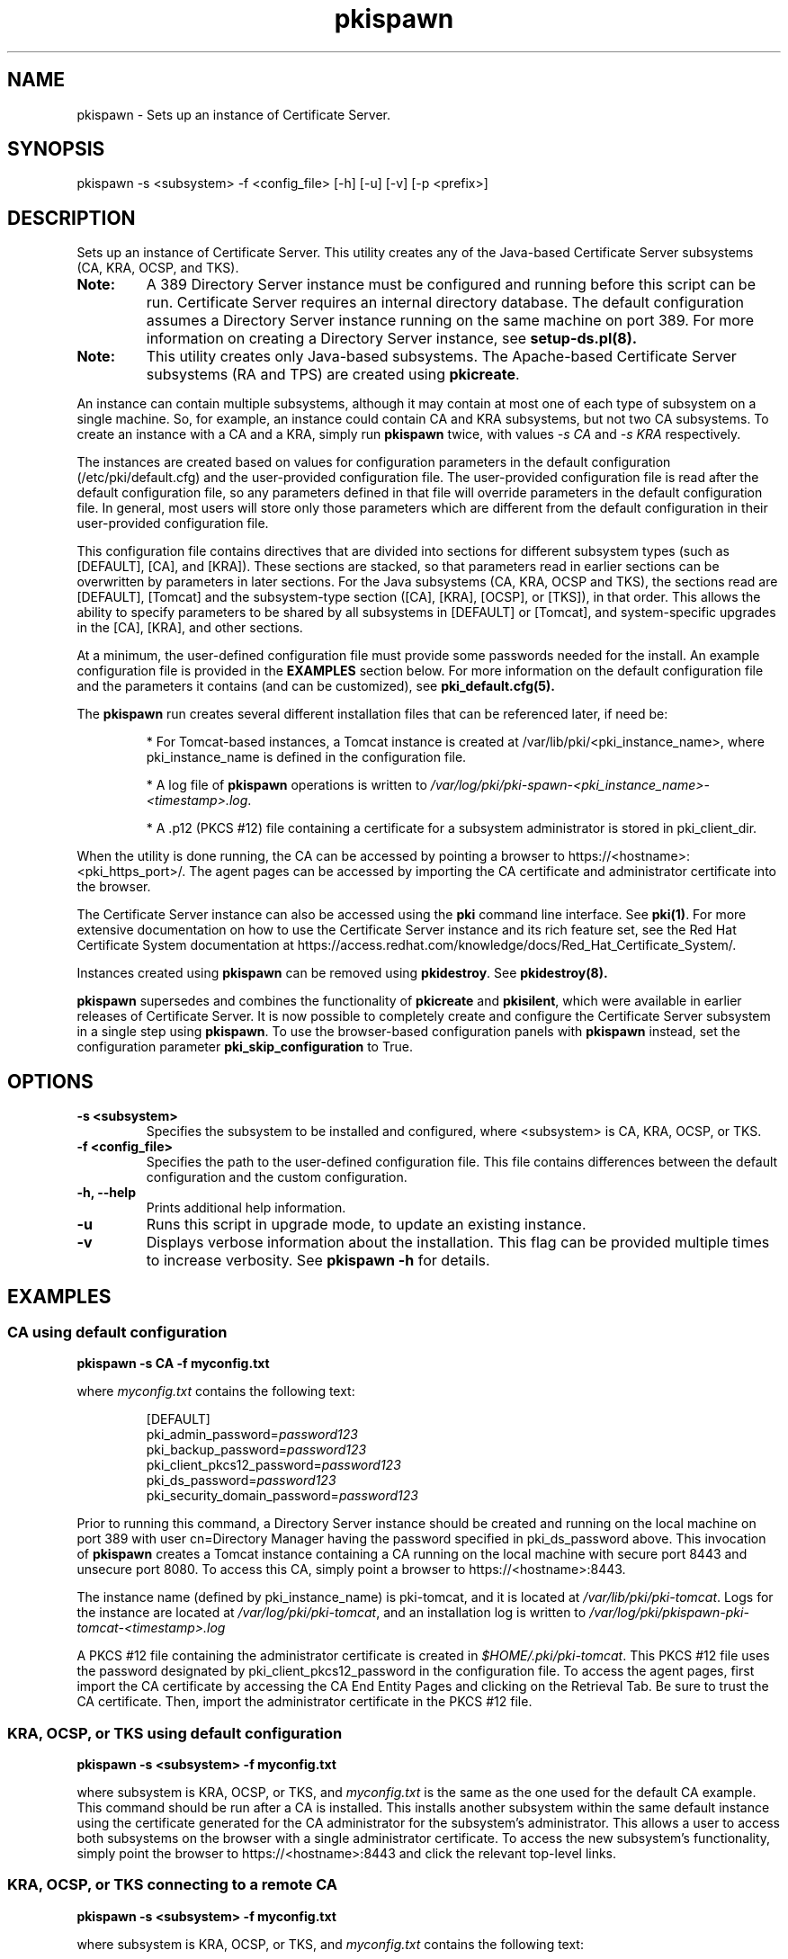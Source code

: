 .\" First parameter, NAME, should be all caps
.\" Second parameter, SECTION, should be 1-8, maybe w/ subsection
.\" other parameters are allowed: see man(7), man(1)
.TH pkispawn 8 "December 5, 2012" "version 1.0" "PKI Instance Creation Utility" Ade Lee
.\" Please adjust this date whenever revising the man page.
.\"
.\" Some roff macros, for reference:
.\" .nh        disable hyphenation
.\" .hy        enable hyphenation
.\" .ad l      left justify
.\" .ad b      justify to both left and right margins
.\" .nf        disable filling
.\" .fi        enable filling
.\" .br        insert line break
.\" .sp <n>    insert n+1 empty lines
.\" for man page specific macros, see man(7)
.SH NAME
pkispawn \- Sets up an instance of Certificate Server.

.SH SYNOPSIS
pkispawn -s <subsystem> -f <config_file> [-h] [-u] [-v] [-p <prefix>]

.SH DESCRIPTION
Sets up an instance of Certificate Server.  This utility creates any of the Java-based Certificate Server subsystems (CA, KRA, OCSP, and TKS). 
.TP
\fBNote:\fP 
A 389 Directory Server instance must be configured and running before this script can be run. Certificate Server requires an internal directory database. The default configuration assumes a Directory Server instance running on the same machine on port 389.  For more information on creating a Directory Server instance, see
.B setup-ds.pl(8).
.TP
\fBNote:\fP 
This utility creates only Java-based subsystems. The Apache-based Certificate Server subsystems (RA and TPS) are created using \fBpkicreate\fP. 
.PP
An instance can contain multiple subsystems, although it may contain at most one of each type of subsystem on a single machine.  So, for example, an instance could contain CA and KRA subsystems,  but not two CA subsystems.  To create an instance with a CA and a KRA, simply run \fBpkispawn\fP twice, with values 
.I -s CA 
and 
.I -s KRA 
respectively.
.PP
The instances are created based on values for configuration parameters in the default configuration (/etc/pki/default.cfg) and the user-provided configuration file.  The user-provided configuration file is read after the default configuration file, so any parameters defined in that file will override parameters in the default configuration file.  In general, most users will store only those parameters which are different from the default configuration in their user-provided configuration file.
.PP
This configuration file contains directives that are divided into sections for different subsystem types (such as [DEFAULT], [CA], and [KRA]).  These sections are stacked, so that parameters read in earlier sections can be overwritten by parameters in later sections.  For the Java subsystems (CA, KRA, OCSP and TKS), the sections read are [DEFAULT], [Tomcat] and the subsystem-type section ([CA], [KRA], [OCSP], or [TKS]), in that order.  This allows the ability to specify parameters to be shared by all subsystems in [DEFAULT] or [Tomcat], and system-specific upgrades in the [CA], [KRA], and other sections.
.PP
At a minimum, the user-defined configuration file must provide some passwords needed for the install.  An example configuration file is provided in the 
.B EXAMPLES
section below.  For more information on the default configuration file and the parameters it contains (and can be customized), see
.B pki_default.cfg(5).
.PP
The \fBpkispawn\fP run creates several different installation files that can be referenced later, if need be:
.IP
* For Tomcat-based instances, a Tomcat instance is created at \fT/var/lib/pki/<pki_instance_name>\fP, where pki_instance_name is defined in the configuration file.  
.IP
* A log file of \fBpkispawn\fP operations is written to \fI/var/log/pki/pki-spawn-<pki_instance_name>-<timestamp>.log\fP.  
.IP
* A .p12 (PKCS #12) file containing a certificate for a subsystem administrator is stored in pki_client_dir. 
.PP
When the utility is done running, the CA can be accessed by pointing a browser to https://<hostname>:<pki_https_port>/. The agent pages can be accessed by importing the CA certificate and administrator certificate into the browser. 
.PP
The Certificate Server instance can also be accessed using the \fBpki\fP command line interface.  See 
\fBpki(1)\fP. For more extensive documentation on how to use the Certificate Server instance and its rich feature set, see the Red Hat Certificate System documentation at https://access.redhat.com/knowledge/docs/Red_Hat_Certificate_System/.
.PP
Instances created using \fBpkispawn\fP can be removed using \fBpkidestroy\fP.  See
.BR pkidestroy(8).
.PP
\fBpkispawn\fP supersedes and combines the functionality of \fBpkicreate\fP and \fBpkisilent\fP, which were available in earlier releases of Certificate Server.  It is now possible to completely create and configure the Certificate Server subsystem in a single step using \fBpkispawn\fP. To use the browser-based configuration panels with \fBpkispawn\fP instead, set the configuration parameter \fBpki_skip_configuration\fP to True.
 
.SH OPTIONS
.TP
.B -s <subsystem>
Specifies the subsystem to be installed and configured, where <subsystem> is CA, KRA, OCSP, or TKS.
.TP
.B -f <config_file>
Specifies the path to the user-defined configuration file.  This file contains differences between the default configuration and the custom configuration.
.TP
.B -h, --help
Prints additional help information.
.TP
.B -u
Runs this script in upgrade mode, to update an existing instance.
.TP
.B -v
Displays verbose information about the installation.  This flag can be provided multiple times to increase verbosity.  See
.B pkispawn -h 
for details.

.SH EXAMPLES
.SS CA using default configuration
\x'-1'\fBpkispawn -s CA -f myconfig.txt\fR
.PP
where \fImyconfig.txt\fP contains the following text:
.IP
.nf
[DEFAULT]
pki_admin_password=\fIpassword123\fP
pki_backup_password=\fIpassword123\fP
pki_client_pkcs12_password=\fIpassword123\fP
pki_ds_password=\fIpassword123\fP
pki_security_domain_password=\fIpassword123\fP
.fi
.PP
Prior to running this command, a Directory Server instance should be created and running on the local machine on port 389 with user cn=Directory Manager having the password specified in pki_ds_password above.  This invocation of \fBpkispawn\fP creates a Tomcat instance containing a CA running on the local machine with secure port 8443 and unsecure port 8080.  To access this CA, simply point a browser to https://<hostname>:8443.
.PP
The instance name (defined by pki_instance_name) is pki-tomcat, and it is located at \fI/var/lib/pki/pki-tomcat\fP.  Logs for the instance are located at \fI/var/log/pki/pki-tomcat\fP, and an installation log is written to \fI/var/log/pki/pkispawn-pki-tomcat-<timestamp>.log\fP
.PP
A PKCS #12 file containing the administrator certificate is created in \fI$HOME/.pki/pki-tomcat\fP.  This PKCS #12 file uses the password designated by pki_client_pkcs12_password in the configuration file.  To access the agent pages, first import the CA certificate by accessing the CA End Entity Pages and clicking on the Retrieval Tab.  Be sure to trust the CA certificate.  Then, import the administrator certificate in the PKCS #12 file.
.SS KRA, OCSP, or TKS using default configuration
\x'-1'\fBpkispawn -s <subsystem> -f myconfig.txt\fR
.PP
where subsystem is KRA, OCSP, or TKS, and \fImyconfig.txt\fP is the same as the one used for the default CA example.  This command should be run after a CA is installed.  This installs another subsystem within the same default instance using the certificate generated for the CA administrator for the subsystem's administrator.  This allows a user to access both subsystems on the browser with a single administrator certificate.  To access the new subsystem's functionality, simply point the browser to https://<hostname>:8443 and click the relevant top-level links.
.SS KRA, OCSP, or TKS connecting to a remote CA
\x'-1'\fBpkispawn -s <subsystem> -f myconfig.txt\fR
.PP
where subsystem is KRA, OCSP, or TKS, and \fImyconfig.txt\fP contains the following text:
.IP
.nf
[DEFAULT]
pki_admin_password=\fIpassword123\fP
pki_backup_password=\fIpassword123\fP
pki_client_pkcs12_password=\fIpassword123\fP
pki_ds_password=\fIpassword123\fP
pki_security_domain_password=\fIpassword123\fP
pki_security_domain_hostname=<ca_hostname>
pki_security_domain_https_port=<ca_port>
pki_security_domain_user=caadmin
pki_issuing_ca=https://<ca_hostname>:<ca_port>

[KRA]
pki_import_admin_cert=False
.fi
.PP
A remote CA is one where the CA resides in another Certificate Server instance, either on the local machine or a remote machine.  In this case, \fImyconfig.txt\fP must specify the connection information for the remote CA and the information about the security domain (the trusted collection of subsystems within an instance).
.PP
The subsystem section is [KRA], [OCSP], or [TKS].  This example assumes that the specified CA hosts the security domain.  The CA must be running and accessible.  
.PP 
A new administrator certificate is generated for the new subsystem and stored in a PKCS #12 file in \fI$HOME/.pki/pki-tomcat\fP. 
.SS Installing a CA clone
\x'-1'\fBpkispawn -s CA -f myconfig.txt\fR
.PP 
where \fImyconfig.txt\fP contains the following text:
.IP
.nf
[DEFAULT]
pki_admin_password=\fIpassword123\fP
pki_backup_password=\fIpassword123\fP
pki_client_pkcs12_password=\fIpassword123\fP
pki_ds_password=\fIpassword123\fP
pki_security_domain_password=\fIpassword123\fP
pki_security_domain_hostname=<master_ca_hostname>
pki_security_domain_https_port=<master_ca_https_port>
pki_security_domain_user=caadmin

[CA]
pki_clone=True
pki_clone_pkcs12_password=\fIpassword123\fP
pki_clone_pkcs12_path=<path_to_pkcs12_file>
pki_clone_replicate_schema=True
pki_clone_uri=https://<master_ca_hostname>:<master_ca_https_port>
.fi
.PP
A cloned CA is a CA which uses the same signing, OCSP signing, and audit signing certificates as the master CA, but issues certificates within a different serial number range.  It has its own internal database -- separate from the master CA database -- but using the same base DN, that keeps in sync with the master CA through replication agreements between the databases.  This is very useful for load sharing and disaster recovery. To create a clone, the \fImyconfig.txt\fP uses pki_clone-* parameters in its [CA] section which identify the original CA to use as a master template. Additionally, it connects to the master CA as a remote CA and uses its security domain.
.PP
Before the clone can be generated, the Directory Server must be created that is separate from the master CA's Directory Server.  The example assumes that the master CA and cloned CA are on different machines, and that their Directory Servers are on port 389.  In addition, the master's system certs and keys have been stored in a PKCS #12 file that is copied over to the clone subsystem in the location specified in <path_to_pkcs12_file>.  This file is created when the master CA is installed; it can also be generated using \fBPKCS12Export\fP.  The file needs to be readable by the user the Certificate Server runs as (by default, pkiuser) and be given the SELinux context pki_tomcat_cert_t.
.PP
.SS Installing a KRA, OCSP, or TKS clone
\x'-1'\fBpkispawn -s <subsystem> -f myconfig.txt\fR
.PP
where subsystem is KRA, OCSP, or TKS, and \fImyconfig.txt\fP contains the following text:
.IP
.nf
[DEFAULT]
pki_admin_password=\fIpassword123\fP
pki_backup_password=\fIpassword123\fP
pki_client_pkcs12_password=\fIpassword123\fP
pki_ds_password=\fIpassword123\fP
pki_security_domain_password=\fIpassword123\fP
pki_security_domain_hostname=<master_ca_hostname>
pki_security_domain_https_port=<master_ca_https_port>
pki_security_domain_user=caadmin

[KRA]
pki_clone=True
pki_clone_pkcs12_password=\fIpassword123\fP
pki_clone_pkcs12_path=<path_to_pkcs12_file>
pki_clone_replicate_schema=True
pki_clone_uri=https://<master_kra_host>:<master_kra_https_port>
pki_issuing_ca=https://<ca_hostname>:<ca_https_port>
.fi
.PP
As with a CA clone, a KRA, OCSP, or TKS clone uses the same certificates and basic configuration as the original subsystem. The configuration points to the original subsystem to copy its configuration. This example also assumes that the CA is on a remote machine and specifies the CA and security domain information. 
.PP
The subsystem section is [KRA], [OCSP], or [TKS].
.SS Installing a subordinate CA
\x'-1'\fBpkispawn -s CA -f myconfig.txt\fR
.PP
where \fImyconfig.txt\fP contains the following text:
.IP
.nf
[DEFAULT]
pki_admin_password=\fIpassword123\fP
pki_backup_password=\fIpassword123\fP
pki_client_pkcs12_password=\fIpassword123\fP
pki_ds_password=\fIpassword123\fP
pki_security_domain_password=\fIpassword123\fP
pki_security_domain_hostname=<security_domain_ca_hostname>
pki_security_domain_https_port=<security_domain_ca_https_port>
pki_security_domain_user=caadmin

[CA]
pki_subordinate=True
pki_issuing_ca=https://<master_ca_hostname>:<master_ca_https_port>
.fi
.PP
A sub-CA derives its certificate configuration -- such as allowed extensions and validity periods -- from a superior or root CA. Otherwise, the configuration of the CA is independent of the root CA, so it is its own instance rather than a clone. A sub-CA is configured using the pki_subordinate parameter and a pointer to the CA which issues the sub-CA's certificates.
.SS Installing an externally signed CA
\x'-1'\fBpkispawn -s CA -f myconfig.txt\fR
.PP
This is a two step process.
.PP
In the first step, a certificate signing request (CSR) is generated for the signing certificate and \fImyconfig.txt\fP contains the following text:
.IP
.nf
[DEFAULT]
pki_admin_password=\fIpassword123\fP
pki_backup_password=\fIpassword123\fP
pki_client_pkcs12_password=\fIpassword123\fP
pki_ds_password=\fIpassword123\fP
pki_security_domain_password=\fIpassword123\fP

[CA]
pki_external=True
pki_external_csr_path=/tmp/ca_signing.csr
pki_ca_signing_subject_dn=cn=CA Signing,ou=External,o=example.com
.fi
.PP
The CSR is written to pki_external_csr_path.  The pki_ca_signing_subject_dn should be different from the subject DN of the external CA that is signing the request.  The pki_ca_signing_subject_dn parameter can be used to specify the signing certificate's subject DN.
.PP
The CSR is then submitted to the external CA, and the resulting certificate and certificate chain are copied to files on the system.
.PP
.B pkispawn -s CA -f myconfig.txt
.PP
In the second step, the \fBpkispawn\fP command is run again after the configuration file has been modified to contain the following text:
.IP
.nf
[DEFAULT]
pki_admin_password=\fIpassword123\fP
pki_backup_password=\fIpassword123\fP
pki_client_pkcs12_password=\fIpassword123\fP
pki_ds_password=\fIpassword123\fP
pki_security_domain_password=\fIpassword123\fP

[CA]
pki_external=True
pki_external_ca_cert_chain_path=/tmp/ca_cert_chain.cert
pki_external_ca_cert_path=/tmp/ca_signing.cert
pki_external_step_two=True
pki_ca_signing_subject_dn=cn=CA Signing,ou=External,o=example.com
.fi
.PP
In place of the original CSR, the configuration file now points to the issued CA certificate and certificate chain. There is also a flag to indicate that this completes the installation process (pki_external_step_two).

.SH BUGS
Report bugs to http://bugzilla.redhat.com.

.SH AUTHORS
Ade Lee <alee@redhat.com>.  \fBpkispawn\fP was written by the Dogtag project.

.SH COPYRIGHT
Copyright (c) 2012 Red Hat, Inc. This is licensed under the GNU General Public License, version 2 (GPLv2). A copy of this license is available at http://www.gnu.org/licenses/old-licenses/gpl-2.0.txt.

.SH SEE ALSO
.BR pkidestroy(8),
.BR pki_default.cfg(5),
.BR pki(1),
.BR setup-ds.pl(8)
